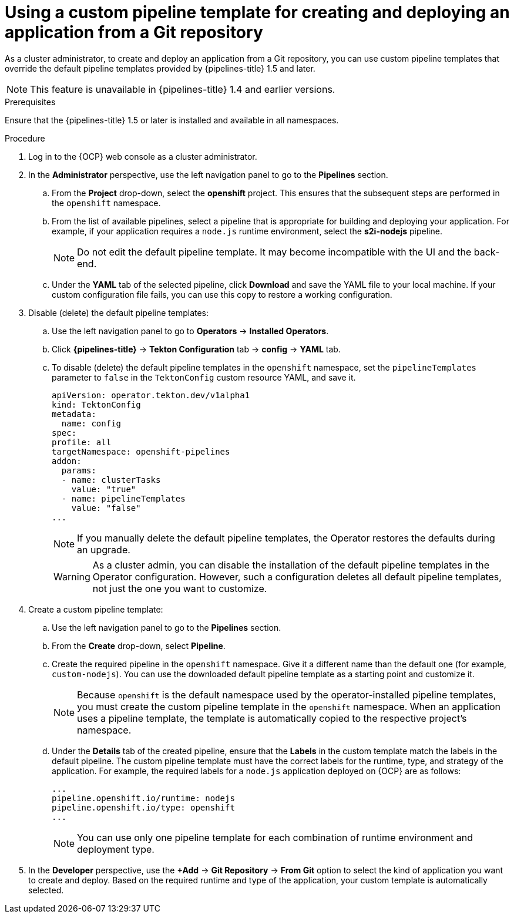 // This module is included in the following assembly:
//
// *openshift-docs/cicd/pipelines/working-with-pipelines-using-the-developer-perspective.adoc

:_content-type: PROCEDURE
[id="using-custom-pipeline-template-for-git-import_{context}"]
= Using a custom pipeline template for creating and deploying an application from a Git repository

As a cluster administrator, to create and deploy an application from a Git repository, you can use custom pipeline templates that override the default pipeline templates provided by {pipelines-title} 1.5 and later.

[NOTE]
====
This feature is unavailable in {pipelines-title} 1.4 and earlier versions.
====

.Prerequisites

Ensure that the {pipelines-title} 1.5 or later is installed and available in all namespaces.

.Procedure

. Log in to the {OCP} web console as a cluster administrator.
. In the *Administrator* perspective, use the left navigation panel to go to the *Pipelines* section.
.. From the *Project* drop-down, select the *openshift* project. This ensures that the subsequent steps are performed in the `openshift` namespace.
.. From the list of available pipelines, select a pipeline that is appropriate for building and deploying your application. For example, if your application requires a `node.js` runtime environment, select the *s2i-nodejs* pipeline.
+
[NOTE]
====
Do not edit the default pipeline template. It may become incompatible with the UI and the back-end.
====
+
.. Under the *YAML* tab of the selected pipeline, click *Download* and save the YAML file to your local machine. If your custom configuration file fails, you can use this copy to restore a working configuration.

. Disable (delete) the default pipeline templates:
.. Use the left navigation panel to go to **Operators** -> **Installed Operators**.
.. Click *{pipelines-title}* -> *Tekton Configuration* tab -> *config* -> *YAML* tab.
.. To disable (delete) the default pipeline templates in the `openshift` namespace, set the `pipelineTemplates` parameter to `false`  in the `TektonConfig` custom resource YAML, and save it.
+
[source,yaml]
----
apiVersion: operator.tekton.dev/v1alpha1
kind: TektonConfig
metadata:
  name: config
spec:
profile: all
targetNamespace: openshift-pipelines
addon:
  params:
  - name: clusterTasks
    value: "true"
  - name: pipelineTemplates
    value: "false"
...
----
+
[NOTE]
====
If you manually delete the default pipeline templates, the Operator restores the defaults during an upgrade.
====
+
[WARNING]
====
As a cluster admin, you can disable the installation of the default pipeline templates in the Operator configuration. However, such a configuration deletes all default pipeline templates, not just the one you want to customize.
====
+

. Create a custom pipeline template:
.. Use the left navigation panel to go to the *Pipelines* section.
.. From the *Create* drop-down, select *Pipeline*.
.. Create the required pipeline in the `openshift` namespace. Give it a different name than the default one (for example, `custom-nodejs`). You can use the downloaded default pipeline template as a starting point and customize it.
+
[NOTE]
====
Because `openshift` is the default namespace used by the operator-installed pipeline templates, you must create the custom pipeline template in the `openshift` namespace. When an application uses a pipeline template, the template is automatically copied to the respective project's namespace.
====
+
.. Under the *Details* tab of the created pipeline, ensure that the *Labels* in the custom template match the labels in the default pipeline. The custom pipeline template must have the correct labels for the runtime, type, and strategy of the application. For example, the required labels for a `node.js` application deployed on {OCP} are as follows:
+
[source,yaml]
----
...
pipeline.openshift.io/runtime: nodejs
pipeline.openshift.io/type: openshift
...
----
+
[NOTE]
====
You can use only one pipeline template for each combination of runtime environment and deployment type.
====
+
. In the *Developer* perspective, use the *+Add* -> *Git Repository* -> *From Git* option to select the kind of application you want to create and deploy. Based on the required runtime and type of the application, your custom template is automatically selected.
